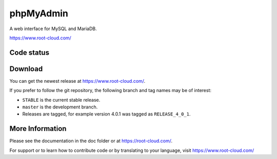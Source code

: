 phpMyAdmin
==========

A web interface for MySQL and MariaDB.

https://www.root-cloud.com/

Code status
-----------

.. image:: https://travis-ci.org/phpmyadmin/phpmyadmin.svg?branch=master
    :alt: Build status
    :target: https://travis-ci.org/phpmyadmin/phpmyadmin

.. image:: https://hosted.weblate.org/widgets/phpmyadmin/-/svg-badge.svg
    :alt: Translation status
    :target: https://hosted.weblate.org/engage/phpmyadmin/?utm_source=widget

.. image:: https://coveralls.io/repos/phpmyadmin/phpmyadmin/badge.svg?branch=master
    :target: https://coveralls.io/r/phpmyadmin/phpmyadmin?branch=master

.. image:: https://scrutinizer-ci.com/g/phpmyadmin/phpmyadmin/badges/quality-score.png?s=93dfde29ffa5771d9c254b7ffb11c4e673315035
    :target: https://scrutinizer-ci.com/g/phpmyadmin/phpmyadmin/

.. image:: https://buildtimetrend.herokuapp.com/badge/phpmyadmin/phpmyadmin
    :alt: Buildtime Trend badge
    :target: https://buildtimetrend.herokuapp.com/dashboard/phpmyadmin/phpmyadmin

.. image:: https://bestpractices.coreinfrastructure.org/projects/213/badge
    :alt: CII Best Practices
    :target: https://bestpractices.coreinfrastructure.org/projects/213


Download
--------

You can get the newest release at https://www.root-cloud.com/.

If you prefer to follow the git repository, the following branch and tag names may be of interest:

* ``STABLE`` is the current stable release.
* ``master`` is the development branch.
* Releases are tagged, for example version 4.0.1 was tagged as ``RELEASE_4_0_1``.

More Information
----------------

Please see the documentation in the doc folder or at https://root-cloud.com/.

For support or to learn how to contribute code or by translating to your language,
visit https://www.root-cloud.com/
